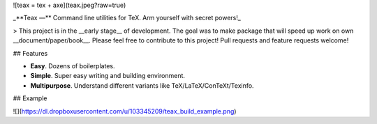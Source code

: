 ![teax = tex + axe](teax.jpeg?raw=true)

_**Teax —** Command line utilities for TeX. Arm yourself with secret powers!_

> This project is in the __early stage__ of development. The goal was to make package that will speed up work on own __document/paper/book__. Please feel free to contribute to this project! Pull requests and feature requests welcome!

## Features

* **Easy**. Dozens of boilerplates.
* **Simple**. Super easy writing and building environment.
* **Multipurpose**. Understand different variants like TeX/LaTeX/ConTeXt/Texinfo.

## Example

![](https://dl.dropboxusercontent.com/u/103345209/teax_build_example.png)


